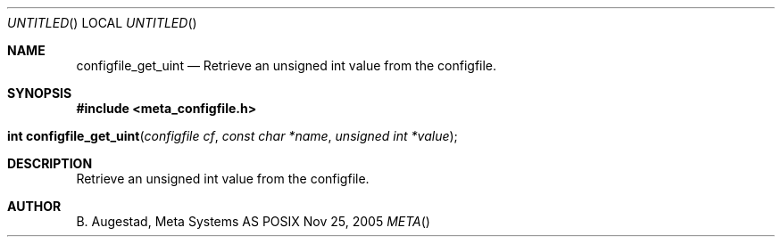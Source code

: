 .Dd Nov 25, 2005
.Os POSIX
.Dt META
.Th configfile_get_uint 3
.Sh NAME
.Nm configfile_get_uint
.Nd Retrieve an unsigned int value from the configfile.
.Sh SYNOPSIS
.Fd #include <meta_configfile.h>
.Fo "int configfile_get_uint"
.Fa "configfile cf"
.Fa "const char *name"
.Fa "unsigned int *value"
.Fc
.Sh DESCRIPTION
Retrieve an unsigned int value from the configfile.
.Sh AUTHOR
.An B. Augestad, Meta Systems AS

